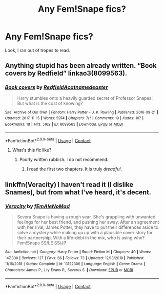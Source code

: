 #+TITLE: Any Fem!Snape fics?

* Any Fem!Snape fics?
:PROPERTIES:
:Author: HeirGaunt
:Score: 10
:DateUnix: 1601094254.0
:DateShort: 2020-Sep-26
:FlairText: Request
:END:
Look, I ran out of tropes to read.


** Anything stupid has been already written. “Book covers by Redfield” linkao3(8099563).
:PROPERTIES:
:Author: ceplma
:Score: 7
:DateUnix: 1601100976.0
:DateShort: 2020-Sep-26
:END:

*** [[https://archiveofourown.org/works/8099563][*/Book covers/*]] by [[https://www.archiveofourown.org/users/Redfield/pseuds/Redfield/users/Acatnamedeaster/pseuds/Acatnamedeaster][/RedfieldAcatnamedeaster/]]

#+begin_quote
  Harry stumbles onto a heavily guarded secret of Professor Snapes'. But what is the cost of knowing?
#+end_quote

^{/Site/:} ^{Archive} ^{of} ^{Our} ^{Own} ^{*|*} ^{/Fandom/:} ^{Harry} ^{Potter} ^{-} ^{J.} ^{K.} ^{Rowling} ^{*|*} ^{/Published/:} ^{2016-09-21} ^{*|*} ^{/Updated/:} ^{2017-11-15} ^{*|*} ^{/Words/:} ^{5974} ^{*|*} ^{/Chapters/:} ^{7/?} ^{*|*} ^{/Comments/:} ^{19} ^{*|*} ^{/Kudos/:} ^{107} ^{*|*} ^{/Bookmarks/:} ^{18} ^{*|*} ^{/Hits/:} ^{5162} ^{*|*} ^{/ID/:} ^{8099563} ^{*|*} ^{/Download/:} ^{[[https://archiveofourown.org/downloads/8099563/Book%20covers.epub?updated_at=1510798780][EPUB]]} ^{or} ^{[[https://archiveofourown.org/downloads/8099563/Book%20covers.mobi?updated_at=1510798780][MOBI]]}

--------------

*FanfictionBot*^{2.0.0-beta} | [[https://github.com/FanfictionBot/reddit-ffn-bot/wiki/Usage][Usage]] | [[https://www.reddit.com/message/compose?to=tusing][Contact]]
:PROPERTIES:
:Author: FanfictionBot
:Score: 3
:DateUnix: 1601100992.0
:DateShort: 2020-Sep-26
:END:

**** What's this fic like?
:PROPERTIES:
:Author: avidnarutofan
:Score: 1
:DateUnix: 1601123914.0
:DateShort: 2020-Sep-26
:END:

***** Poorly written rubbish. I do not recommend.
:PROPERTIES:
:Author: YOB1997
:Score: 3
:DateUnix: 1601124582.0
:DateShort: 2020-Sep-26
:END:

****** I read the first two chapters. It is truly /dreadful/.
:PROPERTIES:
:Author: Aspiekosochi13
:Score: 1
:DateUnix: 1601272449.0
:DateShort: 2020-Sep-28
:END:


** linkffn(Veracity) I haven't read it (I dislike Snames), but from what I've heard, it's decent.
:PROPERTIES:
:Author: Fredrik1994
:Score: 1
:DateUnix: 1601128294.0
:DateShort: 2020-Sep-26
:END:

*** [[https://www.fanfiction.net/s/13122306/1/][*/Veracity/*]] by [[https://www.fanfiction.net/u/1896712/fEmAleNoMad][/fEmAleNoMad/]]

#+begin_quote
  Severa Snape is having a rough year. She's grappling with unwanted feelings for her best friend, and pushing her away. After an agreement with her rival, James Potter, they have to put their differences aside to solve a mystery while making up up with a plausible cover story for their partnership. With a life-debt in the mix, who is using who? Fem!Snape SS/LE SS/JP
#+end_quote

^{/Site/:} ^{fanfiction.net} ^{*|*} ^{/Category/:} ^{Harry} ^{Potter} ^{*|*} ^{/Rated/:} ^{Fiction} ^{M} ^{*|*} ^{/Chapters/:} ^{40} ^{*|*} ^{/Words/:} ^{147,330} ^{*|*} ^{/Reviews/:} ^{127} ^{*|*} ^{/Favs/:} ^{66} ^{*|*} ^{/Follows/:} ^{73} ^{*|*} ^{/Updated/:} ^{12/13/2019} ^{*|*} ^{/Published/:} ^{11/16/2018} ^{*|*} ^{/Status/:} ^{Complete} ^{*|*} ^{/id/:} ^{13122306} ^{*|*} ^{/Language/:} ^{English} ^{*|*} ^{/Genre/:} ^{Drama} ^{*|*} ^{/Characters/:} ^{James} ^{P.,} ^{Lily} ^{Evans} ^{P.,} ^{Severus} ^{S.} ^{*|*} ^{/Download/:} ^{[[http://www.ff2ebook.com/old/ffn-bot/index.php?id=13122306&source=ff&filetype=epub][EPUB]]} ^{or} ^{[[http://www.ff2ebook.com/old/ffn-bot/index.php?id=13122306&source=ff&filetype=mobi][MOBI]]}

--------------

*FanfictionBot*^{2.0.0-beta} | [[https://github.com/FanfictionBot/reddit-ffn-bot/wiki/Usage][Usage]] | [[https://www.reddit.com/message/compose?to=tusing][Contact]]
:PROPERTIES:
:Author: FanfictionBot
:Score: 1
:DateUnix: 1601128321.0
:DateShort: 2020-Sep-26
:END:
